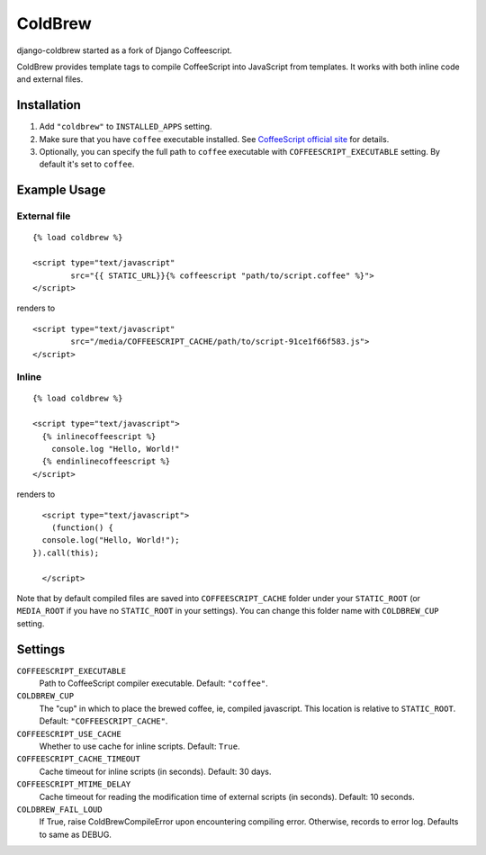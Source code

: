 ColdBrew
========

django-coldbrew started as a fork of Django Coffeescript.

ColdBrew provides template tags to compile CoffeeScript into JavaScript from templates.
It works with both inline code and external files.

Installation
************

1. Add ``"coldbrew"`` to ``INSTALLED_APPS`` setting.
2. Make sure that you have ``coffee`` executable installed. See
   `CoffeeScript official site <http://jashkenas.github.com/coffee-script/>`_ for details.
3. Optionally, you can specify the full path to ``coffee`` executable with ``COFFEESCRIPT_EXECUTABLE`` setting.
   By default it's set to ``coffee``.

Example Usage
*************

External file
-------------

::

    {% load coldbrew %}

    <script type="text/javascript"
            src="{{ STATIC_URL}}{% coffeescript "path/to/script.coffee" %}">
    </script>

renders to

::

    <script type="text/javascript"
            src="/media/COFFEESCRIPT_CACHE/path/to/script-91ce1f66f583.js">
    </script>


Inline
------

::

    {% load coldbrew %}

    <script type="text/javascript">
      {% inlinecoffeescript %}
        console.log "Hello, World!"
      {% endinlinecoffeescript %}
    </script>

renders to

::

      <script type="text/javascript">
        (function() {
      console.log("Hello, World!");
    }).call(this);

      </script>


Note that by default compiled files are saved into ``COFFEESCRIPT_CACHE`` folder under your ``STATIC_ROOT`` (or ``MEDIA_ROOT`` if you have no ``STATIC_ROOT`` in your settings).
You can change this folder name with ``COLDBREW_CUP`` setting.


Settings
********

``COFFEESCRIPT_EXECUTABLE``
    Path to CoffeeScript compiler executable. Default: ``"coffee"``.

``COLDBREW_CUP``
    The "cup" in which to place the brewed coffee, ie, compiled javascript. 
    This location is relative to ``STATIC_ROOT``. Default: ``"COFFEESCRIPT_CACHE"``.

``COFFEESCRIPT_USE_CACHE``
    Whether to use cache for inline scripts. Default: ``True``.

``COFFEESCRIPT_CACHE_TIMEOUT``
    Cache timeout for inline scripts (in seconds). Default: 30 days.

``COFFEESCRIPT_MTIME_DELAY``
    Cache timeout for reading the modification time of external scripts (in seconds). Default: 10 seconds.
    
``COLDBREW_FAIL_LOUD``
    If True, raise ColdBrewCompileError upon encountering compiling error.
    Otherwise, records to error log.
    Defaults to same as DEBUG.